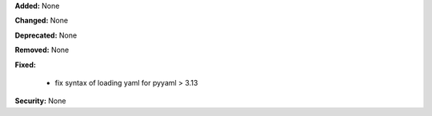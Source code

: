 **Added:** None

**Changed:** None

**Deprecated:** None

**Removed:** None

**Fixed:**
  
  * fix syntax of loading yaml for pyyaml > 3.13

**Security:** None
